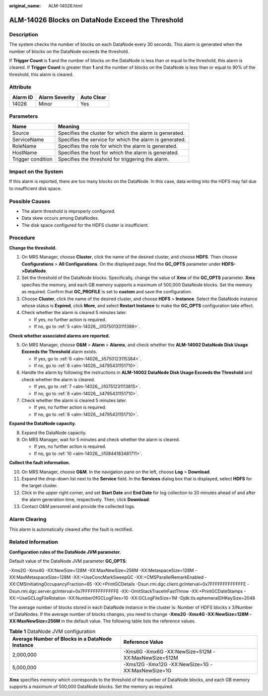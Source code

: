 :original_name: ALM-14026.html

.. _ALM-14026:

ALM-14026 Blocks on DataNode Exceed the Threshold
=================================================

Description
-----------

The system checks the number of blocks on each DataNode every 30 seconds. This alarm is generated when the number of blocks on the DataNode exceeds the threshold.

If **Trigger Count** is **1** and the number of blocks on the DataNode is less than or equal to the threshold, this alarm is cleared. If **Trigger Count** is greater than **1** and the number of blocks on the DataNode is less than or equal to 90% of the threshold, this alarm is cleared.

Attribute
---------

======== ============== ==========
Alarm ID Alarm Severity Auto Clear
======== ============== ==========
14026    Minor          Yes
======== ============== ==========

Parameters
----------

+-------------------+---------------------------------------------------------+
| Name              | Meaning                                                 |
+===================+=========================================================+
| Source            | Specifies the cluster for which the alarm is generated. |
+-------------------+---------------------------------------------------------+
| ServiceName       | Specifies the service for which the alarm is generated. |
+-------------------+---------------------------------------------------------+
| RoleName          | Specifies the role for which the alarm is generated.    |
+-------------------+---------------------------------------------------------+
| HostName          | Specifies the host for which the alarm is generated.    |
+-------------------+---------------------------------------------------------+
| Trigger condition | Specifies the threshold for triggering the alarm.       |
+-------------------+---------------------------------------------------------+

Impact on the System
--------------------

If this alarm is reported, there are too many blocks on the DataNode. In this case, data writing into the HDFS may fail due to insufficient disk space.

Possible Causes
---------------

-  The alarm threshold is improperly configured.

-  Data skew occurs among DataNodes.
-  The disk space configured for the HDFS cluster is insufficient.

Procedure
---------

**Change the threshold.**

#. On MRS Manager, choose **Cluster**, click the name of the desired cluster, and choose **HDFS**. Then choose **Configurations** > **All Configurations**. On the displayed page, find the **GC_OPTS** parameter under **HDFS->DataNode**.
#. Set the threshold of the DataNode blocks. Specifically, change the value of **Xmx** of the **GC_OPTS** parameter. **Xmx** specifies the memory, and each GB memory supports a maximum of 500,000 DataNode blocks. Set the memory as required. Confirm that **GC_PROFILE** is set to **custom** and save the configuration.
#. Choose **Cluster**, click the name of the desired cluster, and choose **HDFS** > **Instance**. Select the DataNode instance whose status is **Expired**, click **More**, and select **Restart Instance** to make the **GC_OPTS** configuration take effect.
#. Check whether the alarm is cleared 5 minutes later.

   -  If yes, no further action is required.
   -  If no, go to :ref:`5 <alm-14026__li10750133111389>`.

**Check whether associated alarms are reported.**

5. .. _alm-14026__li10750133111389:

   On MRS Manager, choose **O&M** > **Alarm** > **Alarms**, and check whether the **ALM-14002 DataNode Disk Usage Exceeds the Threshold** alarm exists.

   -  If yes, go to :ref:`6 <alm-14026__li5750123115384>`.
   -  If no, go to :ref:`8 <alm-14026__li4795431151710>`.

6. .. _alm-14026__li5750123115384:

   Handle the alarm by following the instructions in **ALM-14002 DataNode Disk Usage Exceeds the Threshold** and check whether the alarm is cleared.

   -  If yes, go to :ref:`7 <alm-14026__li10751231113815>`.
   -  If no, go to :ref:`8 <alm-14026__li4795431151710>`.

7. .. _alm-14026__li10751231113815:

   Check whether the alarm is cleared 5 minutes later.

   -  If yes, no further action is required.
   -  If no, go to :ref:`8 <alm-14026__li4795431151710>`.

**Expand the DataNode capacity.**

8. .. _alm-14026__li4795431151710:

   Expand the DataNode capacity.

9. On MRS Manager, wait for 5 minutes and check whether the alarm is cleared.

   -  If yes, no further action is required.
   -  If no, go to :ref:`10 <alm-14026__li10844183481711>`.

**Collect the fault information.**

10. .. _alm-14026__li10844183481711:

    On MRS Manager, choose **O&M**. In the navigation pane on the left, choose **Log** > **Download**.

11. Expand the drop-down list next to the **Service** field. In the **Services** dialog box that is displayed, select **HDFS** for the target cluster.

12. Click |image1| in the upper right corner, and set **Start Date** and **End Date** for log collection to 20 minutes ahead of and after the alarm generation time, respectively. Then, click **Download**.

13. Contact O&M personnel and provide the collected logs.

Alarm Clearing
--------------

This alarm is automatically cleared after the fault is rectified.

Related Information
-------------------

**Configuration rules of the DataNode JVM parameter.**

Default value of the DataNode JVM parameter **GC_OPTS**:

-Xms2G -Xmx4G -XX:NewSize=128M -XX:MaxNewSize=256M -XX:MetaspaceSize=128M -XX:MaxMetaspaceSize=128M -XX:+UseConcMarkSweepGC -XX:+CMSParallelRemarkEnabled -XX:CMSInitiatingOccupancyFraction=65 -XX:+PrintGCDetails -Dsun.rmi.dgc.client.gcInterval=0x7FFFFFFFFFFFFFE -Dsun.rmi.dgc.server.gcInterval=0x7FFFFFFFFFFFFFE -XX:-OmitStackTraceInFastThrow -XX:+PrintGCDateStamps -XX:+UseGCLogFileRotation -XX:NumberOfGCLogFiles=10 -XX:GCLogFileSize=1M -Djdk.tls.ephemeralDHKeySize=2048

The average number of blocks stored in each DataNode instance in the cluster is: Number of HDFS blocks x 3/Number of DataNodes. If the average number of blocks changes, you need to change **-Xms2G -Xmx4G -XX:NewSize=128M -XX:MaxNewSize=256M** in the default value. The following table lists the reference values.

.. table:: **Table 1** DataNode JVM configuration

   +-------------------------------------------------+----------------------------------------------------+
   | Average Number of Blocks in a DataNode Instance | Reference Value                                    |
   +=================================================+====================================================+
   | 2,000,000                                       | -Xms6G -Xmx6G -XX:NewSize=512M -XX:MaxNewSize=512M |
   +-------------------------------------------------+----------------------------------------------------+
   | 5,000,000                                       | -Xms12G -Xmx12G -XX:NewSize=1G -XX:MaxNewSize=1G   |
   +-------------------------------------------------+----------------------------------------------------+

**Xmx** specifies memory which corresponds to the threshold of the number of DataNode blocks, and each GB memory supports a maximum of 500,000 DataNode blocks. Set the memory as required.

.. |image1| image:: /_static/images/en-us_image_0000001532767582.png
